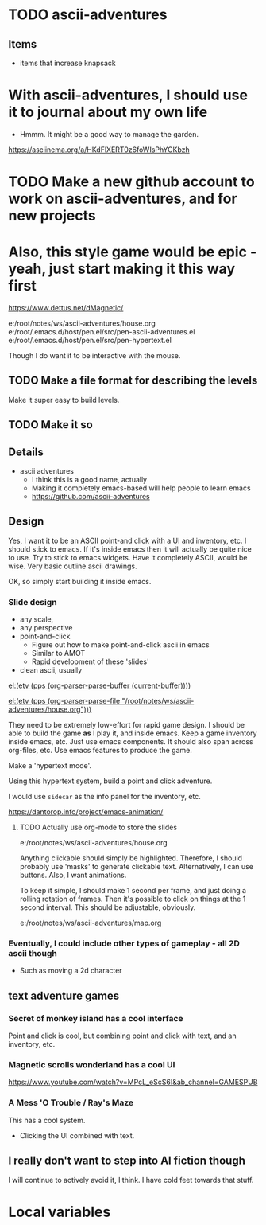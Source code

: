 * TODO ascii-adventures
** Items
- items that increase knapsack

* With ascii-adventures, I should use it to journal about my own life

- Hmmm. It might be a good way to manage the garden.

https://asciinema.org/a/HKdFlXERT0z6foWIsPhYCKbzh

* TODO Make a new github account to work on ascii-adventures, and for new projects

* Also, this style game would be epic - yeah, just start making it this way first
https://www.dettus.net/dMagnetic/

e:/root/notes/ws/ascii-adventures/house.org
e:/root/.emacs.d/host/pen.el/src/pen-ascii-adventures.el
e:/root/.emacs.d/host/pen.el/src/pen-hypertext.el

Though I do want it to be interactive with the mouse.

** TODO Make a file format for describing the levels
Make it super easy to build levels.

** TODO Make it so

** Details
:PROPERTIES:
:GAME_TITLE: Ascii Adventures
:END:

- ascii adventures
  - I think this is a good name, actually
  - Making it completely emacs-based will help people to learn emacs
  - https://github.com/ascii-adventures

** Design
Yes, I want it to be an ASCII point-and click with a UI and inventory, etc.
I should stick to emacs.
If it's inside emacs then it will actually be quite nice to use.
Try to stick to emacs widgets.
Have it completely ASCII, would be wise.
Very basic outline ascii drawings.

OK, so simply start building it inside emacs.

*** Slide design
- any scale,
- any perspective
- point-and-click
  - Figure out how to make point-and-click ascii in emacs
  - Similar to AMOT
  - Rapid development of these 'slides'
- clean ascii, usually

[[el:(etv (pps (org-parser-parse-buffer (current-buffer))))]]

[[el:(etv (pps (org-parser-parse-file "/root/notes/ws/ascii-adventures/house.org")))]]

They need to be extremely low-effort for rapid game design.
I should be able to build the game *as* I play it, and inside emacs.
Keep a game inventory inside emacs, etc.
Just use emacs components.
It should also span across org-files, etc.
Use emacs features to produce the game.

Make a 'hypertext mode'.

Using this hypertext system, build a point and click adventure.

I would use =sidecar= as the info panel for the inventory, etc.

https://dantorop.info/project/emacs-animation/

**** TODO Actually use org-mode to store the slides
e:/root/notes/ws/ascii-adventures/house.org

Anything clickable should simply be highlighted.
Therefore, I should probably use 'masks' to generate clickable text.
Alternatively, I can use buttons.
Also, I want animations.

To keep it simple, I should make 1 second per frame, and just doing a rolling rotation of frames.
Then it's possible to click on things at the 1 second interval.
This should be adjustable, obviously.

e:/root/notes/ws/ascii-adventures/map.org

*** Eventually, I could include other types of gameplay - all 2D ascii though
- Such as moving a 2d character

** text adventure games
*** Secret of monkey island has a cool interface
Point and click is cool, but combining point and click with text, and an inventory, etc.

*** Magnetic scrolls wonderland has a cool UI

https://www.youtube.com/watch?v=MPcL_eScS6I&ab_channel=GAMESPUB

*** A Mess 'O Trouble / Ray's Maze
This has a cool system.
- Clicking the UI combined with text.

** I really don't want to step into AI fiction though
I will continue to actively avoid it, I think.
I have cold feet towards that stuff.

* Local variables
#+OPTIONS: toc:nil
#+STARTUP: showblocks
#+STARTUP: showeverything
# local variables:
# org-id-method: uuid
# eval: (org+-show-drawers)
# end:
